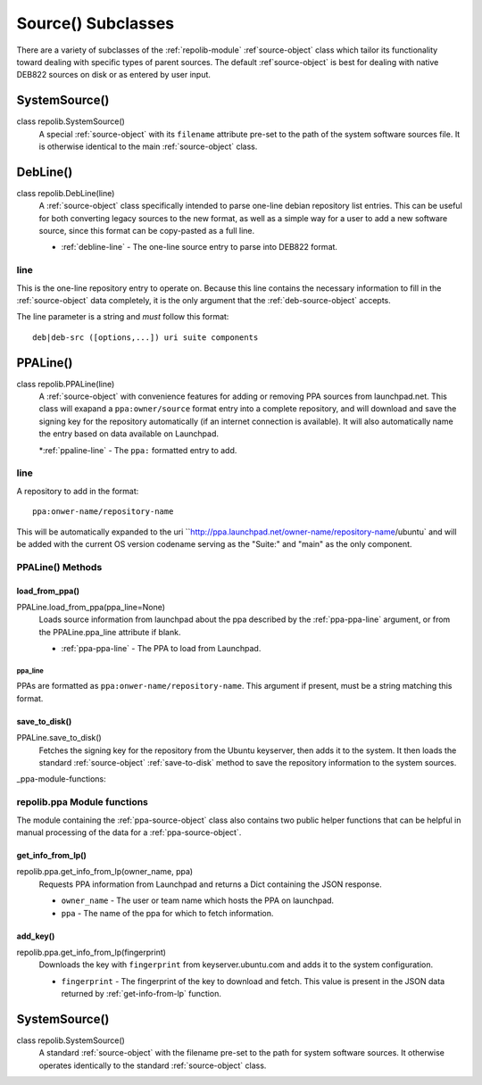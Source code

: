 .. _source-subclasses:

===================
Source() Subclasses
===================

There are a variety of subclasses of the :ref:`repolib-module` 
:ref`source-object` class which tailor its functionality toward dealing with 
specific types of parent sources. The default :ref`source-object` is best for 
dealing with native DEB822 sources on disk or as entered by user input. 


.. _system-source-object:

SystemSource()
==============

class repolib.SystemSource()
    A special :ref:`source-object` with its ``filename`` attribute pre-set to 
    the path of the system software sources file. It is otherwise identical to 
    the main :ref:`source-object` class.


.. _deb-source-object:

DebLine()
=========

class repolib.DebLine(line)
    A :ref:`source-object` class specifically intended to parse one-line debian 
    repository list entries. This can be useful for both converting legacy 
    sources to the new format, as well as a simple way for a user to add a new 
    software source, since this format can be copy-pasted as a full line. 

    * :ref:`debline-line` - The one-line source entry to parse into DEB822 format.


.. _debline-line:

line
----

This is the one-line repository entry to operate on. Because this line contains 
the necessary information to fill in the :ref:`source-object` data completely, 
it is the only argument that the :ref:`deb-source-object` accepts. 

The line parameter is a string and *must* follow this format::

    deb|deb-src ([options,...]) uri suite components


.. _ppa-source-object:

PPALine()
=========

class repolib.PPALine(line)
    A :ref:`source-object` with convenience features for adding or removing PPA 
    sources from launchpad.net. This class will exapand a ``ppa:owner/source`` 
    format entry into a complete repository, and will download and save the 
    signing key for the repository automatically (if an internet connection is 
    available). It will also automatically name the entry based on data 
    available on Launchpad.

    *:ref:`ppaline-line` - The ``ppa:`` formatted entry to add.

.. _ppaline-line:

line
----

A repository to add in the format::

    ppa:onwer-name/repository-name

This will be automatically expanded to the uri 
``http://ppa.launchpad.net/owner-name/repository-name/ubuntu` and will be added 
with the current OS version codename serving as the "Suite:" and "main" as the 
only component. 


.. _ppaline-methods:

PPALine() Methods
-----------------

.. _load-from-ppa:

load_from_ppa()
^^^^^^^^^^^^^^^

PPALine.load_from_ppa(ppa_line=None)
    Loads source information from launchpad about the ppa described by the 
    :ref:`ppa-ppa-line` argument, or from the PPALine.ppa_line attribute if 
    blank. 

    * :ref:`ppa-ppa-line` - The PPA to load from Launchpad.


.. _ppa-ppa-line:

ppa_line
""""""""

PPAs are formatted as ``ppa:onwer-name/repository-name``. This argument if 
present, must be a string matching this format.


.. _ppa-save-to-disk:

save_to_disk()
^^^^^^^^^^^^^^

PPALine.save_to_disk()
    Fetches the signing key for the repository from the Ubuntu keyserver, then 
    adds it to the system. It then loads the standard :ref:`source-object` 
    :ref:`save-to-disk` method to save the repository information to the system 
    sources.


_ppa-module-functions:

repolib.ppa Module functions
----------------------------

The module containing the :ref:`ppa-source-object` class also contains two 
public helper functions that can be helpful in manual processing of the data for 
a :ref:`ppa-source-object`. 


.. _get-info-from-lp:

get_info_from_lp()
^^^^^^^^^^^^^^^^^^

repolib.ppa.get_info_from_lp(owner_name, ppa)
    Requests PPA information from Launchpad and returns a Dict containing the 
    JSON response. 

    * ``owner_name`` - The user or team name which hosts the PPA on launchpad.
    * ``ppa`` - The name of the ppa for which to fetch information. 

.. _add-key:

add_key()
^^^^^^^^^

repolib.ppa.get_info_from_lp(fingerprint)
    Downloads the key with ``fingerprint`` from keyserver.ubuntu.com and adds it 
    to the system configuration. 

    * ``fingerprint`` - The fingerprint of the key to download and fetch. This 
      value is present in the JSON data returned by :ref:`get-info-from-lp`
      function.


.. _system-source-object:

SystemSource()
==============

class repolib.SystemSource()
    A standard :ref:`source-object` with the filename pre-set to the path for 
    system software sources. It otherwise operates identically to the standard 
    :ref:`source-object` class.


